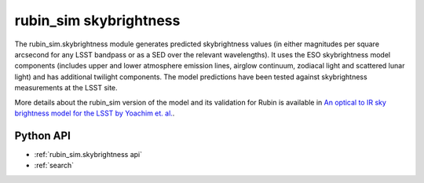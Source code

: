 .. py:currentmodule:: rubin_sim.skybrightness

.. _rubin_sim.skybrightness:

=======================
rubin_sim skybrightness
=======================

The rubin_sim.skybrightness module generates predicted skybrightness values (in either magnitudes per
square arcsecond for any LSST bandpass or as a SED over the relevant wavelengths). It uses the
ESO skybrightness model components (includes upper and lower atmosphere emission lines, airglow continuum,
zodiacal light and scattered lunar light) and has additional twilight components. The model predictions
have been tested against skybrightness measurements at the LSST site.

More details about the rubin_sim version of the model and its validation for Rubin is available in
`An optical to IR sky brightness model for the LSST by Yoachim et. al.
<https://www.osti.gov/biblio/1784946>`_.


Python API
==========

* :ref:`rubin_sim.skybrightness api`

* :ref:`search`